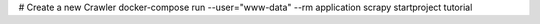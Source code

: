 # Create a new Crawler
docker-compose run --user="www-data" --rm application scrapy startproject tutorial

